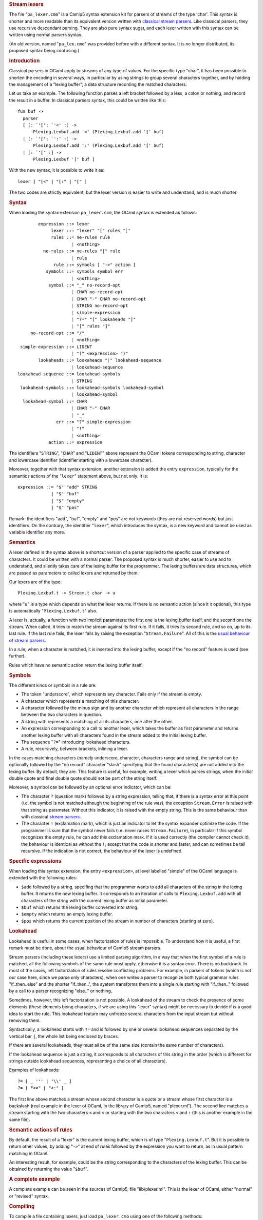 .. container::
   :name: menu

.. container::
   :name: content

   .. rubric:: Stream lexers
      :name: stream-lexers
      :class: top

   The file "``pa_lexer.cmo``" is a Camlp5 syntax extension kit for
   parsers of streams of the type 'char'. This syntax is shorter and
   more readable than its equivalent version written with `classical
   stream parsers <parsers.html>`__. Like classical parsers, they use
   recursive descendant parsing. They are also pure syntax sugar, and
   each lexer written with this syntax can be written using normal
   parsers syntax.

   .. container::
      :name: tableofcontents

   (An old version, named "``pa_lex.cmo``" was provided before with a
   different syntax. It is no longer distributed, its proposed syntax
   being confusing.)

   .. rubric:: Introduction
      :name: introduction

   Classical parsers in OCaml apply to streams of any type of values.
   For the specific type "char", it has been possible to shorten the
   encoding in several ways, in particular by using strings to group
   several characters together, and by hidding the management of a
   "lexing buffer", a data structure recording the matched characters.

   Let us take an example. The following function parses a left bracket
   followed by a less, a colon or nothing, and record the result in a
   buffer. In classical parsers syntax, this could be written like this:

   ::

        fun buf ->
          parser
          [ [: `'['; `'<' :] ->
              Plexing.Lexbuf.add '<' (Plexing.Lexbuf.add '[' buf)
          | [: `'['; `':' :] ->
              Plexing.Lexbuf.add ':' (Plexing.Lexbuf.add '[' buf)
          | [: `'[' :] ->
              Plexing.Lexbuf '[' buf ]

   With the new syntax, it is possible to write it as:

   ::

        lexer [ "[<" | "[:" | "[" ]

   The two codes are strictly equivalent, but the lexer version is
   easier to write and understand, and is much shorter.

   .. rubric:: Syntax
      :name: syntax

   When loading the syntax extension ``pa_lexer.cmo``, the OCaml syntax
   is extended as follows:

   ::

                expression ::= lexer
                     lexer ::= "lexer" "[" rules "]"
                     rules ::= ne-rules rule
                             | <nothing>
                  ne-rules ::= ne-rules "|" rule
                             | rule
                      rule ::= symbols [ "->" action ]
                   symbols ::= symbols symbol err
                             | <nothing>
                    symbol ::= "_" no-record-opt
                             | CHAR no-record-opt
                             | CHAR "-" CHAR no-record-opt
                             | STRING no-record-opt
                             | simple-expression
                             | "?=" "[" lookaheads "]"
                             | "[" rules "]"
             no-record-opt ::= "/"
                             | <nothing>
         simple-expression ::= LIDENT
                             | "(" <expression> ")"
                lookaheads ::= lookaheads "|" lookahead-sequence
                             | lookahead-sequence
        lookahead-sequence ::= lookahead-symbols
                             | STRING
         lookahead-symbols ::= lookahead-symbols lookahead-symbol
                             | lookahead-symbol
          lookahead-symbol ::= CHAR
                             | CHAR "-" CHAR
                             | "_"
                       err ::= "?" simple-expression
                             | "!"
                             | <nothing>
                    action ::= expression

   The identifiers "``STRING``", "``CHAR``" and "``LIDENT``" above
   represent the OCaml tokens corresponding to string, character and
   lowercase identifier (identifier starting with a lowercase
   character).

   Moreover, together with that syntax extension, another extension is
   added the entry ``expression``, typically for the semantics actions
   of the "``lexer``" statement above, but not only. It is:

   ::

        expression ::= "$" "add" STRING
                     | "$" "buf"
                     | "$" "empty"
                     | "$" "pos"

   Remark: the identifiers "add", "buf", "empty" and "pos" are not
   keywords (they are not reserved words) but just identifiers. On the
   contrary, the identifier "``lexer``", which introduces the syntax, is
   a new keyword and cannot be used as variable identifier any more.

   .. rubric:: Semantics
      :name: semantics

   A lexer defined in the syntax above is a shortcut version of a parser
   applied to the specific case of streams of characters. It could be
   written with a normal parser. The proposed syntax is much shorter,
   easier to use and to understand, and silently takes care of the
   lexing buffer for the programmer. The lexing buffers are data
   structures, which are passed as parameters to called lexers and
   returned by them.

   Our lexers are of the type:

   ::

        Plexing.Lexbuf.t -> Stream.t char -> u

   where "``u``" is a type which depends on what the lexer returns. If
   there is no semantic action (since it it optional), this type is
   automatically "``Plexing.Lexbuf.t``" also.

   A lexer is, actually, a function with two implicit parameters: the
   first one is the lexing buffer itself, and the second one the stream.
   When called, it tries to match the stream against its first rule. If
   it fails, it tries its second rule, and so on, up to its last rule.
   If the last rule fails, the lexer fails by raising the exception
   "``Stream.Failure``". All of this is the `usual behaviour of stream
   parsers <parsers.html>`__.

   In a rule, when a character is matched, it is inserted into the
   lexing buffer, except if the "no record" feature is used (see
   further).

   Rules which have no semantic action return the lexing buffer itself.

   .. rubric:: Symbols
      :name: symbols

   The different kinds or symbols in a rule are:

   -  The token "underscore", which represents any character. Fails only
      if the stream is empty.
   -  A character which represents a matching of this character.
   -  A character followed by the minus sign and by another character
      which represent all characters in the range between the two
      characters in question.
   -  A string with represents a matching of all its characters, one
      after the other.
   -  An expression corresponding to a call to another lexer, which
      takes the buffer as first parameter and returns another lexing
      buffer with all characters found in the stream added to the
      initial lexing buffer.
   -  The sequence "``?=``" introducing lookahead characters.
   -  A rule, recursively, between brackets, inlining a lexer.

   In the cases matching characters (namely underscore, character,
   characters range and string), the symbol can be optionally followed
   by the "no record" character "slash" specifying that the found
   character(s) are not added into the lexing buffer. By default, they
   are. This feature is useful, for example, writing a lexer which
   parses strings, when the initial double quote and final double quote
   should not be part of the string itself.

   Moreover, a symbol can be followed by an optional error indicator,
   which can be:

   -  The character ``?`` (question mark) followed by a string
      expression, telling that, if there is a syntax error at this point
      (i.e. the symbol is not matched although the beginning of the rule
      was), the exception ``Stream.Error`` is raised with that string as
      parameter. Without this indicator, it is raised with the empty
      string. This is the same behaviour than with classical `stream
      parsers <parsers.html>`__.
   -  The character ``!`` (exclamation mark), which is just an indicator
      to let the syntax expander optimize the code. If the programmer is
      sure that the symbol never fails (i.e. never raises
      ``Stream.Failure``), in particular if this symbol recognizes the
      empty rule, he can add this exclamation mark. If it is used
      correctly (the compiler cannot check it), the behaviour is
      identical as without the ``!``, except that the code is shorter
      and faster, and can sometimes be tail recursive. If the indication
      is not correct, the behaviour of the lexer is undefined.

   .. rubric:: Specific expressions
      :name: specific-expressions

   When loading this syntax extension, the entry ``<expression>``, at
   level labelled "simple" of the OCaml language is extended with the
   following rules:

   -  ``$add`` followed by a string, specifing that the programmer wants
      to add all characters of the string in the lexing buffer. It
      returns the new lexing buffer. It corresponds to an iteration of
      calls to ``Plexing.Lexbuf.add`` with all characters of the string
      with the current lexing buffer as initial parameter.
   -  ``$buf`` which returns the lexing buffer converted into string.
   -  ``$empty`` which returns an empty lexing buffer.
   -  ``$pos`` which returns the current position of the stream in
      number of characters (starting at zero).

   .. rubric:: Lookahead
      :name: lookahead

   Lookahead is useful in some cases, when factorization of rules is
   impossible. To understand how it is useful, a first remark must be
   done, about the usual behaviour of Camlp5 stream parsers.

   Stream parsers (including these lexers) use a limited parsing
   algorithm, in a way that when the first symbol of a rule is matched,
   all the following symbols of the same rule must apply, otherwise it
   is a syntax error. There is no backtrack. In most of the cases, left
   factorization of rules resolve conflicting problems. For example, in
   parsers of tokens (which is not our case here, since we parse only
   characters), when one writes a parser to recognize both typical
   grammar rules "if..then..else" and the shorter "if..then..", the
   system transforms them into a single rule starting with "if..then.."
   followed by a call to a parser recognizing "else.." or nothing.

   Sometimes, however, this left factorization is not possible. A
   lookahead of the stream to check the presence of some elements (these
   elements being characters, if we are using this "lexer" syntax) might
   be necessary to decide if is a good idea to start the rule. This
   lookahead feature may unfreeze several characters from the input
   stream but without removing them.

   Syntactically, a lookahead starts with ``?=`` and is followed by one
   or several lookahead sequences separated by the vertical bar ``|``,
   the whole list being enclosed by braces.

   If there are several lookaheads, they must all be of the same size
   (contain the same number of characters).

   If the lookahead sequence is just a string, it corresponds to all
   characters of this string in the order (which is different for
   strings outside lookahead sequences, representing a choice of all
   characters).

   Examples of lookaheads:

   ::

        ?= [ _ ''' | '\\' _ ]
        ?= [ "<<" | "<:" ]

   The first line above matches a stream whose second character is a
   quote or a stream whose first character is a backslash (real example
   in the lexer of OCaml, in the library of Camlp5, named "plexer.ml").
   The second line matches a stream starting with the two characters
   ``<`` and ``<`` or starting with the two characters ``<`` and ``:``
   (this is another example in the same file).

   .. rubric:: Semantic actions of rules
      :name: semantic-actions-of-rules

   By default, the result of a "lexer" is the current lexing buffer,
   which is of type "``Plexing.Lexbuf.t``". But it is possible to return
   other values, by adding "``->``" at end of rules followed by the
   expression you want to return, as in usual pattern matching in OCaml.

   An interesting result, for example, could be the string corresponding
   to the characters of the lexing buffer. This can be obtained by
   returning the value "``$buf``".

   .. rubric:: A complete example
      :name: a-complete-example

   A complete example can be seen in the sources of Camlp5, file
   "lib/plexer.ml". This is the lexer of OCaml, either "normal" or
   "revised" syntax.

   .. rubric:: Compiling
      :name: compiling

   To compile a file containing lexers, just load ``pa_lexer.cmo`` using
   one of the following methods:

   -  Either by adding ``pa_lexer.cmo`` among the Camlp5 options. See
      the Camlp5 manual page or documentation.
   -  Or by adding ``#load "pa_lexer.cmo";`` anywhere in the file,
      before the usages of this "lexer" syntax.

   .. rubric:: How to display the generated code
      :name: how-to-display-the-generated-code

   You can see the generated code, for a file "bar.ml" containing
   lexers, by typing in a command line:

   ::

        camlp5r pa_lexer.cmo pr_r.cmo bar.ml

   To see the equivalent code with stream parsers, use:

   ::

        camlp5r pa_lexer.cmo pr_r.cmo pr_rp.cmo bar.ml

   .. container:: trailer


